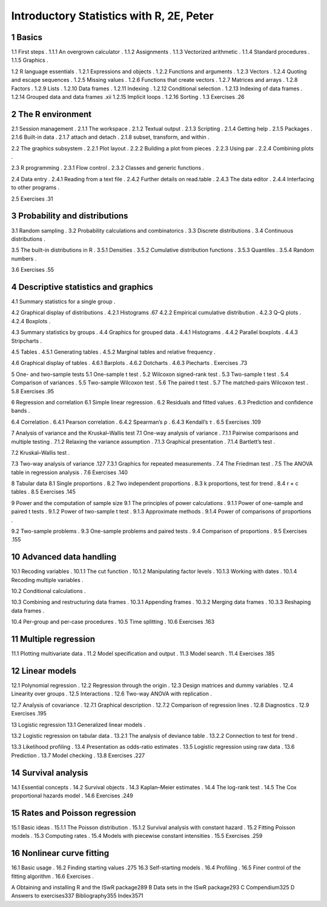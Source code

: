 Introductory Statistics with R, 2E, Peter
=========================================

1 Basics
--------

1.1 First steps .
1.1.1 An overgrown calculator .
1.1.2 Assignments .
1.1.3 Vectorized arithmetic .
1.1.4 Standard procedures .
1.1.5 Graphics .

1.2 R language essentials .
1.2.1 Expressions and objects .
1.2.2 Functions and arguments .
1.2.3 Vectors .
1.2.4 Quoting and escape sequences .
1.2.5 Missing values .
1.2.6 Functions that create vectors .
1.2.7 Matrices and arrays .
1.2.8 Factors .
1.2.9 Lists .
1.2.10 Data frames .
1.2.11 Indexing .
1.2.12 Conditional selection .
1.2.13 Indexing of data frames .
1.2.14 Grouped data and data frames .xii
1.2.15 Implicit loops .
1.2.16 Sorting .
1.3 Exercises .26

2 The R environment
--------------------

2.1 Session management .
2.1.1 The workspace .
2.1.2 Textual output .
2.1.3 Scripting .
2.1.4 Getting help .
2.1.5 Packages .
2.1.6 Built-in data .
2.1.7 attach and detach .
2.1.8 subset, transform, and within .

2.2 The graphics subsystem .
2.2.1 Plot layout .
2.2.2 Building a plot from pieces .
2.2.3 Using par .
2.2.4 Combining plots .

2.3 R programming .
2.3.1 Flow control .
2.3.2 Classes and generic functions .

2.4 Data entry .
2.4.1 Reading from a text file .
2.4.2 Further details on read.table .
2.4.3 The data editor .
2.4.4 Interfacing to other programs .

2.5 Exercises .31

3 Probability and distributions
-------------------------------

3.1 Random sampling .
3.2 Probability calculations and combinatorics .
3.3 Discrete distributions .
3.4 Continuous distributions .

3.5 The built-in distributions in R .
3.5.1 Densities .
3.5.2 Cumulative distribution functions .
3.5.3 Quantiles .
3.5.4 Random numbers .

3.6 Exercises .55

4 Descriptive statistics and graphics
-------------------------------------

4.1 Summary statistics for a single group .

4.2 Graphical display of distributions .
4.2.1 Histograms .67
4.2.2 Empirical cumulative distribution .
4.2.3 Q–Q plots .
4.2.4 Boxplots .

4.3 Summary statistics by groups .
4.4 Graphics for grouped data .
4.4.1 Histograms .
4.4.2 Parallel boxplots .
4.4.3 Stripcharts .

4.5 Tables .
4.5.1 Generating tables .
4.5.2 Marginal tables and relative frequency .

4.6 Graphical display of tables .
4.6.1 Barplots .
4.6.2 Dotcharts .
4.6.3 Piecharts .
Exercises .73

5 One- and two-sample tests
5.1 One-sample t test .
5.2 Wilcoxon signed-rank test .
5.3 Two-sample t test .
5.4 Comparison of variances .
5.5 Two-sample Wilcoxon test .
5.6 The paired t test .
5.7 The matched-pairs Wilcoxon test .
5.8 Exercises .95

6 Regression and correlation
6.1 Simple linear regression .
6.2 Residuals and fitted values .
6.3 Prediction and confidence bands .

6.4 Correlation .
6.4.1 Pearson correlation .
6.4.2 Spearman’s ρ .
6.4.3 Kendall’s τ .
6.5 Exercises .109

7 Analysis of variance and the Kruskal–Wallis test
7.1 One-way analysis of variance .
7.1.1 Pairwise comparisons and multiple testing .
7.1.2 Relaxing the variance assumption .
7.1.3 Graphical presentation .
7.1.4 Bartlett’s test .

7.2 Kruskal–Wallis test .

7.3 Two-way analysis of variance .127
7.3.1 Graphics for repeated measurements .
7.4 The Friedman test .
7.5 The ANOVA table in regression analysis .
7.6 Exercises .140

8 Tabular data
8.1 Single proportions .
8.2 Two independent proportions .
8.3 k proportions, test for trend .
8.4 r × c tables .
8.5 Exercises .145

9 Power and the computation of sample size
9.1 The principles of power calculations .
9.1.1 Power of one-sample and paired t tests .
9.1.2 Power of two-sample t test .
9.1.3 Approximate methods .
9.1.4 Power of comparisons of proportions .

9.2 Two-sample problems .
9.3 One-sample problems and paired tests .
9.4 Comparison of proportions .
9.5 Exercises .155

10 Advanced data handling
-------------------------

10.1 Recoding variables .
10.1.1 The cut function .
10.1.2 Manipulating factor levels .
10.1.3 Working with dates .
10.1.4 Recoding multiple variables .

10.2 Conditional calculations .

10.3 Combining and restructuring data frames .
10.3.1 Appending frames .
10.3.2 Merging data frames .
10.3.3 Reshaping data frames .

10.4 Per-group and per-case procedures .
10.5 Time splitting .
10.6 Exercises .163

11 Multiple regression
----------------------

11.1 Plotting multivariate data .
11.2 Model specification and output .
11.3 Model search .
11.4 Exercises .185

12 Linear models
----------------

12.1 Polynomial regression .
12.2 Regression through the origin .
12.3 Design matrices and dummy variables .
12.4 Linearity over groups .
12.5 Interactions .
12.6 Two-way ANOVA with replication .

12.7 Analysis of covariance .
12.7.1 Graphical description .
12.7.2 Comparison of regression lines .
12.8 Diagnostics .
12.9 Exercises .195

13 Logistic regression
13.1 Generalized linear models .

13.2 Logistic regression on tabular data .
13.2.1 The analysis of deviance table .
13.2.2 Connection to test for trend .

13.3 Likelihood profiling .
13.4 Presentation as odds-ratio estimates .
13.5 Logistic regression using raw data .
13.6 Prediction .
13.7 Model checking .
13.8 Exercises .227

14 Survival analysis
--------------------

14.1 Essential concepts .
14.2 Survival objects .
14.3 Kaplan–Meier estimates .
14.4 The log-rank test .
14.5 The Cox proportional hazards model .
14.6 Exercises .249

15 Rates and Poisson regression
-------------------------------

15.1 Basic ideas .
15.1.1 The Poisson distribution .
15.1.2 Survival analysis with constant hazard .
15.2 Fitting Poisson models .
15.3 Computing rates .
15.4 Models with piecewise constant intensities .
15.5 Exercises .259

16 Nonlinear curve fitting
--------------------------

16.1 Basic usage .
16.2 Finding starting values .275
16.3 Self-starting models .
16.4 Profiling .
16.5 Finer control of the fitting algorithm .
16.6 Exercises .

A Obtaining and installing R and the ISwR package289
B Data sets in the ISwR package293
C Compendium325
D Answers to exercises337
Bibliography355
Index3571

